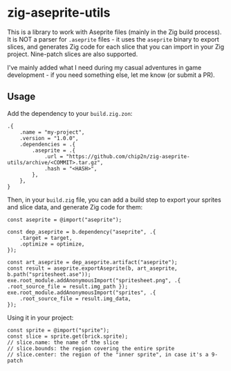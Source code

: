 * zig-aseprite-utils

This is a library to work with Aseprite files (mainly in the Zig build
process). It is NOT a parser for ~.aseprite~ files - it uses the ~aseprite~
binary to export slices, and generates Zig code for each slice that you can
import in your Zig project. Nine-patch slices are also supported.

I've mainly added what I need during my casual adventures in game development -
if you need something else, let me know (or submit a PR).

** Usage

Add the dependency to your ~build.zig.zon~:

#+begin_src zig
.{
    .name = "my-project",
    .version = "1.0.0",
    .dependencies = .{
        .aseprite = .{
            .url = "https://github.com/chip2n/zig-aseprite-utils/archive/<COMMIT>.tar.gz",
            .hash = "<HASH>",
        },
    },
}
#+end_src

Then, in your ~build.zig~ file, you can add a build step to export your sprites
and slice data, and generate Zig code for them:

#+begin_src zig
const aseprite = @import("aseprite");

const dep_aseprite = b.dependency("aseprite", .{
    .target = target,
    .optimize = optimize,
});

const art_aseprite = dep_aseprite.artifact("aseprite");
const result = aseprite.exportAseprite(b, art_aseprite, b.path("spritesheet.ase"));
exe.root_module.addAnonymousImport("spritesheet.png", .{ .root_source_file = result.img_path });
exe.root_module.addAnonymousImport("sprites", .{
    .root_source_file = result.img_data,
});
#+end_src

Using it in your project:

#+begin_src zig
const sprite = @import("sprite");
const slice = sprite.get(brick.sprite);
// slice.name: the name of the slice
// slice.bounds: the region covering the entire sprite
// slice.center: the region of the "inner sprite", in case it's a 9-patch
#+end_src
